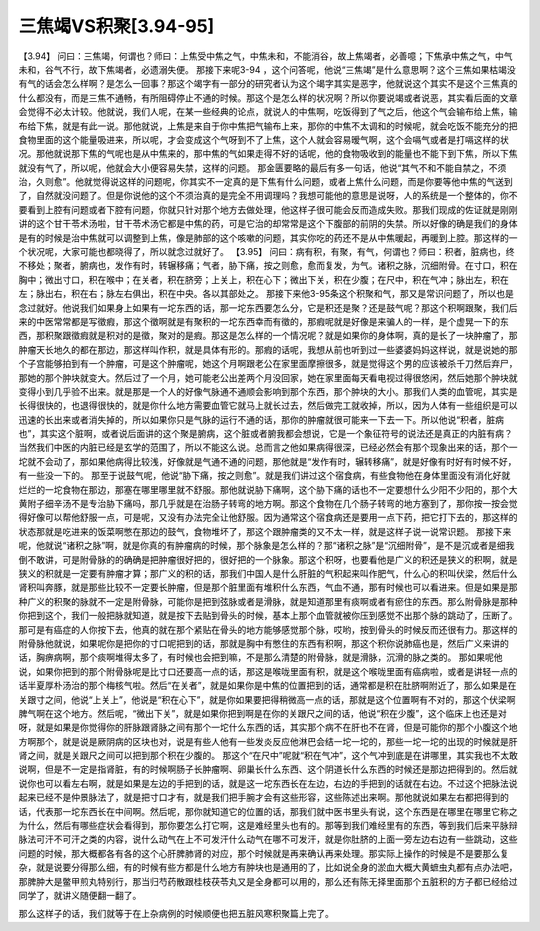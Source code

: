 三焦竭VS积聚[3.94-95]
========================

【3.94】  问曰：三焦竭，何谓也？师曰：上焦受中焦之气，中焦未和，不能消谷，故上焦竭者，必善噫；下焦承中焦之气，中气未和，谷气不行，故下焦竭者，必遗溺失便。
那接下来呢3-94 ，这个问答呢，他说“三焦竭”是什么意思啊？这个三焦如果枯竭没有气的话会怎么样啊？是怎么一回事？那这个竭字有一部分的研究者认为这个竭字其实是恶字，他就说这个其实不是这个三焦真的什么都没有，而是三焦不通畅，有所阻碍停止不通的时候。那这个是怎么样的状况啊？所以你要说竭或者说恶，其实看后面的文章会觉得不必太计较。他就说，我们人呢，在某一些经典的论点，就说人的中焦啊，吃饭得到了气之后，他这个气会输布给上焦，输布给下焦，就是有此一说。那他就说，上焦是来自于你中焦把气输布上来，那你的中焦不太调和的时候呢，就会吃饭不能充分的把食物里面的这个能量吸进来，所以呢，才会变成这个气呀到不了上焦，这个人就会容易暧气啊，这个会嗝气或者是打嗝这样的状况。那他就说那下焦的气呢也是从中焦来的，那中焦的气如果走得不好的话呢，他的食物吸收到的能量也不能下到下焦，所以下焦就没有气了，所以呢，他就会大小便容易失禁，这样的问题。
那金匮要略的最后有多一句话，他说“其气不和不能自禁之，不须治，久则愈”。他就觉得说这样的问题呢，你其实不一定真的是下焦有什么问题，或者上焦什么问题，而是你要等他中焦的气送到了，自然就没问题了。但是你说他的这个不须治真的是完全不用调理吗？我想可能他的意思是说呀，人的系统是一个整体的，你不要看到上腔有问题或者下腔有问题，你就只针对那个地方去做处理，他这样子很可能会反而造成失败。那我们现成的佐证就是刚刚讲的这个甘干苓术汤啦，甘干苓术汤它都是中焦的药，可是它治的却常常是这个下腹部的前阴的失禁。所以好像的确是我们的身体是有的时候是治中焦就可以调整到上焦，像是肺部的这个咳嗽的问题，其实你吃的药还不是从中焦暖起，再暖到上腔。那这样的一个状况呢，大家可能也都晓得了，所以就念过就好了。
【3.95】  问曰：病有积，有聚，有气，何谓也？师曰：积者，脏病也，终不移处；聚者，腑病也，发作有时，转辗移痛；气者，胁下痛，按之则愈，愈而复发，为气。诸积之脉，沉细附骨。在寸口，积在胸中；微出寸口，积在喉中；在关者，积在脐旁；上关上，积在心下；微出下关，积在少腹；在尺中，积在气冲；脉出左，积在左；脉出右，积在右；脉左右俱出，积在中央。各以其部处之。
那接下来他3-95条这个积聚和气，那又是常识问题了，所以也是念过就好。他说我们如果身上如果有一坨东西的话，那一坨东西要怎么分，它是积还是聚？还是鼓气呢？那这个积啊跟聚，我们后来的中医常常都是写徵瘕，那这个徵啊就是有聚积的一坨东西幸而有徵的，那瘕呢就是好像是来骗人的一样，是个虚晃一下的东西，那积聚跟徵瘕就是积对的是徵，聚对的是瘕。那这是怎么样的一个情况呢？就是如果你的身体啊，真的是长了一块肿瘤了，那肿瘤天长地久的都在那边，那这样叫作积，就是具体有形的。那瘕的话呢，我想从前也听到过一些婆婆妈妈这样说，就是说她的那个子宫能够拍到有一个肿瘤，可是这个肿瘤呢，她这个月啊跟老公在家里面摩擦很多，就是觉得这个男的应该被杀千刀然后弃尸，那她的那个肿块就变大。然后过了一个月，她可能老公出差两个月没回家，她在家里面每天看电视过得很悠闲，然后她那个肿块就变得小到几乎验不出来。就是那是一个人的好像气脉通不通顺会影响到那个东西，那个肿块的大小。那我们人类的血管呢，其实是长得很快的，也退得很快的，就是你什么地方需要血管它就马上就长过去，然后做完工就收掉，所以，因为人体有一些组织是可以迅速的长出来或者消失掉的，所以如果你只是气脉的运行不通的话，那你的肿瘤就很可能来一下去一下。所以他说“积者，脏病也”，其实这个脏啊，或者说后面讲的这个聚是腑病，这个脏或者腑我都会想说，它是一个象征符号的说法还是真正的内脏有病？当然我们中医的内脏已经是玄学的范围了，所以不能这么说。总而言之他如果病得很深，已经必然会有那个现象出来的话，那个一坨就不会动了，那如果他病得比较浅，好像就是气通不通的问题，那他就是“发作有时，辗转移痛”，就是好像有时好有时候不好，有一些没一下的。
那至于说鼓气呢，他说“胁下痛，按之则愈”。就是我们讲过这个宿食病，有些食物他在身体里面没有消化好就烂烂的一坨食物在那边，那塞在哪里哪里就不舒服。那他就说胁下痛啊，这个胁下痛的话也不一定要想什么少阳不少阳的，那个大黄附子细辛汤不是专治胁下痛吗，那几乎就是在治肠子转弯的地方啊。那这个食物在几个肠子转弯的地方塞到了，那你按一按会觉得好像可以帮他舒服一点，可是呢，又没有办法完全让他舒服。因为通常这个宿食病还是要用一点下药，把它打下去的，那这样的状态那就是吃进来的饭菜啊憋在那边的鼓气，食物堆坏了，那这个跟肿瘤类的又不太一样，就是这样子说一说常识题。
那接下来呢，他就说“诸积之脉”啊，就是你真的有肿瘤病的时候，那个脉象是怎么样的？那“诸积之脉”是“沉细附骨”，是不是沉或者是细我倒不敢讲，可是附骨脉的的确确是把肿瘤很好把的，很好把的一个脉象。那这个积呀，也要看他是广义的积还是狭义的积啊，就是狭义的积就是一定要有肿瘤才算；那广义的积的话，那我们中国人是什么肝脏的气积起来叫作肥气，什么心的积叫伏梁，然后什么肾积叫奔豚，就是那些比较不一定要长肿瘤，但是那个脏里面有堆积什么东西，气血不通，那有时候也可以看进来。但是如果是那种广义的积聚的脉就不一定是附骨脉，可能你是把到弦脉或者是滑脉，就是知道那里有痰啊或者有瘀住的东西。那么附骨脉是那种你把到这个，我们一般把脉就知道，就是按下去贴到骨头的时候，基本上那个血管就被你压到感觉不出那个脉的跳动了，压断了。那可是有癌症的人你按下去，他真的就在那个紧贴在骨头的地方能够感觉那个脉，哎哟，按到骨头的时候反而还很有力。那这样的附骨脉他就说，如果呢你是把你的寸口呢把到的话，那就是胸中有憋住的东西有积啊，那这个积你说肺癌也是，然后广义来讲的话，胸痹病啊，那个痰啊堆得太多了，有时候也会把到嘛，不是那么清楚的附骨脉，就是滑脉，沉滑的脉之类的。
那如果呢他说，如果你把到的那个附骨脉呢是比寸口还要高一点的话，那这是喉咙里面有积，就是这个喉咙里面有癌病啦，或者是讲轻一点的话半夏厚朴汤治的那个梅核气啦。然后“在关者”，就是如果你是中焦的位置把到的话，通常都是积在肚脐啊附近了，那么如果是在关跟寸之间，他说“上关上”，他说是“积在心下”，就是你如果要把得稍微高一点的话，那就是这个位置啊有不对的，那这个伏梁啊脾气啊在这个地方。然后呢，“微出下关”，就是如果你把到啊是在你的关跟尺之间的话，他说“积在少腹”，这个临床上也还是对呀，就是如果是你觉得你的肝脉跟肾脉之间有那个一坨什么东西的话，其实那个病不在肝也不在肾，但是可能你的那个小腹这个地方啊那个，就是说是厥阴病的区块也对，说是有些人他有一些发炎反应他淋巴会结一坨一坨的，那些一坨一坨的出现的时候就是肝肾之间，就是关跟尺之间可以把到那个积在少腹的。
那这个“在尺中”呢就“积在气冲”，这个气冲到底是在讲哪里，其实我也不太敢说啊，但是不一定是指肾脏，有的时候啊肠子长肿瘤啊、卵巢长什么东西、这个阴道长什么东西的时候还是那边把得到的。然后就说你也可以看左右啊，就是如果是左边的手把到的话，就是这一坨东西长在左边，右边的手把到的话就在右边。不过这个把脉法说起来已经不是仲景脉法了，就是把寸口才有，就是我们把手腕才会有这些形容，这些陈述出来啊。那他就说如果左右都把得到的话，代表那一坨东西长在中间啊。然后呢，那你就知道它的位置的话，那我们就中医书里头有说，这个东西是在哪里在哪里它称之为什么，然后有哪些症状会看得到，那你要怎么打它啊，这是难经里头也有的。那等到我们难经里有的东西，等到我们后来平脉辩脉法可汗不可汗之类的内容，说什么动气在上不可发汗什么动气在哪不可发汗，就是你肚脐的上面一旁左边右边有一些跳动，这些问题的时候，那大概都各有各的这个心肝脾肺肾的对应，那个时候就是再来确认再来处理。那实际上操作的时候是不是要那么复杂，就是说要分得那么细，有的时候有些方都是什么地方有肿块也是通用的了，比如说全身的淤血大概大黄蟅虫丸都有点办法吧，那脾肿大是鳖甲煎丸特别行，那当归芍药散跟桂枝茯苓丸又是全身都可以用的，那么还有陈无择里面那个五脏积的方子都已经给过同学了，就讲义随便翻一翻了。

那么这样子的话，我们就等于在上杂病例的时候顺便也把五脏风寒积聚篇上完了。

